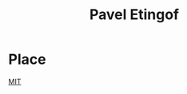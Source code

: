 :PROPERTIES:
:ID:       9e4a1194-4fed-41ed-a45b-fdcac8a0d1a8
:END:
#+title: Pavel Etingof

* Place
[[id:3d75fad6-33ff-482b-9097-33b1c4deb5e1][MIT]]
